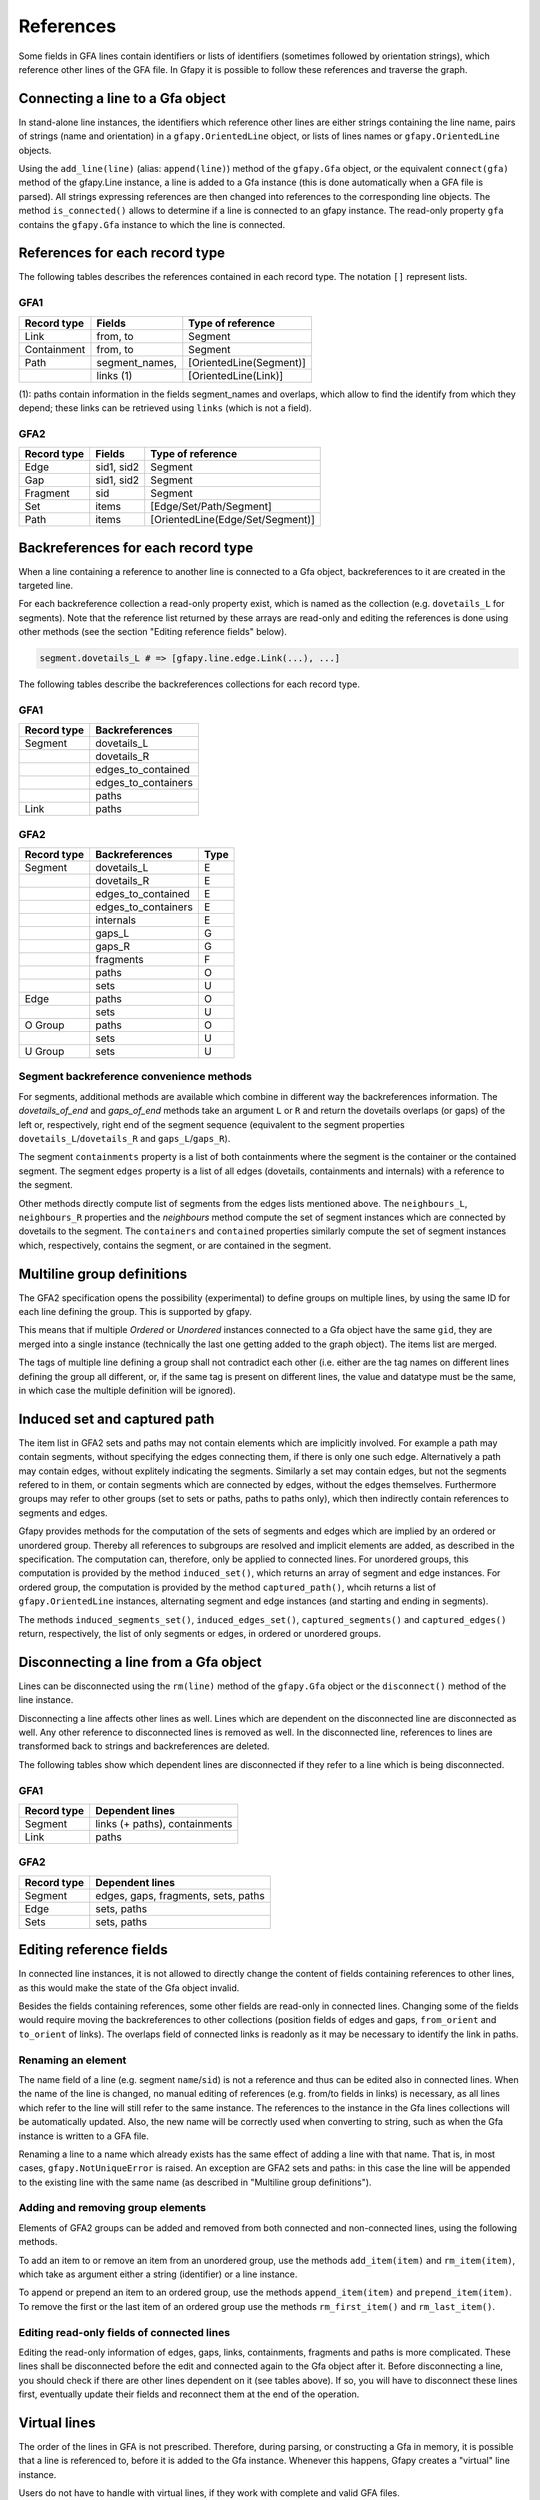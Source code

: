 .. testsetup:: *

    import gfapy
    gfa = gfapy.Gfa()

.. _references:

References
----------

Some fields in GFA lines contain identifiers or lists of identifiers
(sometimes followed by orientation strings), which reference other lines
of the GFA file. In Gfapy it is possible to follow these references and
traverse the graph.

Connecting a line to a Gfa object
~~~~~~~~~~~~~~~~~~~~~~~~~~~~~~~~~

In stand-alone line instances, the identifiers which reference other
lines are either strings containing the line name, pairs of strings
(name and orientation) in a ``gfapy.OrientedLine`` object, or lists of
lines names or ``gfapy.OrientedLine`` objects.

Using the ``add_line(line)`` (alias: ``append(line)``) method of the
``gfapy.Gfa`` object, or the equivalent ``connect(gfa)`` method of the
gfapy.Line instance, a line is added to a Gfa instance (this is done
automatically when a GFA file is parsed). All strings expressing
references are then changed into references to the corresponding line
objects. The method ``is_connected()`` allows to determine if a line is
connected to an gfapy instance. The read-only property ``gfa`` contains
the ``gfapy.Gfa`` instance to which the line is connected.

.. doctest::

    >>> gfa = gfapy.Gfa(version='gfa1')
    >>> link = gfapy.Line("L\tA\t-\tB\t+\t20M")
    >>> link.is_connected()
    False
    >>> link.gfa is None
    True
    >>> type(link.from_segment)
    <class 'str'>
    >>> gfa.append(link)
    >>> link.is_connected()
    True
    >>> link.gfa #doctest: +ELLIPSIS
    <gfapy.gfa.Gfa object at ...>
    >>> type(link.from_segment)
    <class 'gfapy.line.segment.gfa1.GFA1'>

References for each record type
~~~~~~~~~~~~~~~~~~~~~~~~~~~~~~~

The following tables describes the references contained in each record
type. The notation ``[]`` represent lists.

GFA1
^^^^

+---------------+-------------------+---------------------------+
| Record type   | Fields            | Type of reference         |
+===============+===================+===========================+
| Link          | from, to          | Segment                   |
+---------------+-------------------+---------------------------+
| Containment   | from, to          | Segment                   |
+---------------+-------------------+---------------------------+
| Path          | segment\_names,   | [OrientedLine(Segment)]   |
+---------------+-------------------+---------------------------+
|               | links (1)         | [OrientedLine(Link)]      |
+---------------+-------------------+---------------------------+

(1): paths contain information in the fields segment\_names and
overlaps, which allow to find the identify from which they depend; these
links can be retrieved using ``links`` (which is not a field).

GFA2
^^^^

+---------------+--------------+------------------------------------+
| Record type   | Fields       | Type of reference                  |
+===============+==============+====================================+
| Edge          | sid1, sid2   | Segment                            |
+---------------+--------------+------------------------------------+
| Gap           | sid1, sid2   | Segment                            |
+---------------+--------------+------------------------------------+
| Fragment      | sid          | Segment                            |
+---------------+--------------+------------------------------------+
| Set           | items        | [Edge/Set/Path/Segment]            |
+---------------+--------------+------------------------------------+
| Path          | items        | [OrientedLine(Edge/Set/Segment)]   |
+---------------+--------------+------------------------------------+

Backreferences for each record type
~~~~~~~~~~~~~~~~~~~~~~~~~~~~~~~~~~~

When a line containing a reference to another line is connected to a Gfa
object, backreferences to it are created in the targeted line.

For each backreference collection a read-only property exist, which is
named as the collection (e.g. ``dovetails_L`` for segments). Note that
the reference list returned by these arrays are read-only and editing
the references is done using other methods (see the section "Editing
reference fields" below).

.. code:: python

    segment.dovetails_L # => [gfapy.line.edge.Link(...), ...]

The following tables describe the backreferences collections for each
record type.

GFA1
^^^^

+---------------+-------------------------+
| Record type   | Backreferences          |
+===============+=========================+
| Segment       | dovetails\_L            |
+---------------+-------------------------+
|               | dovetails\_R            |
+---------------+-------------------------+
|               | edges\_to\_contained    |
+---------------+-------------------------+
|               | edges\_to\_containers   |
+---------------+-------------------------+
|               | paths                   |
+---------------+-------------------------+
| Link          | paths                   |
+---------------+-------------------------+

GFA2
^^^^

+---------------+-------------------------+--------+
| Record type   | Backreferences          | Type   |
+===============+=========================+========+
| Segment       | dovetails\_L            | E      |
+---------------+-------------------------+--------+
|               | dovetails\_R            | E      |
+---------------+-------------------------+--------+
|               | edges\_to\_contained    | E      |
+---------------+-------------------------+--------+
|               | edges\_to\_containers   | E      |
+---------------+-------------------------+--------+
|               | internals               | E      |
+---------------+-------------------------+--------+
|               | gaps\_L                 | G      |
+---------------+-------------------------+--------+
|               | gaps\_R                 | G      |
+---------------+-------------------------+--------+
|               | fragments               | F      |
+---------------+-------------------------+--------+
|               | paths                   | O      |
+---------------+-------------------------+--------+
|               | sets                    | U      |
+---------------+-------------------------+--------+
| Edge          | paths                   | O      |
+---------------+-------------------------+--------+
|               | sets                    | U      |
+---------------+-------------------------+--------+
| O Group       | paths                   | O      |
+---------------+-------------------------+--------+
|               | sets                    | U      |
+---------------+-------------------------+--------+
| U Group       | sets                    | U      |
+---------------+-------------------------+--------+

Segment backreference convenience methods
^^^^^^^^^^^^^^^^^^^^^^^^^^^^^^^^^^^^^^^^^

For segments, additional methods are available which combine in
different way the backreferences information. The
`dovetails_of_end` and `gaps_of_end` methods take an
argument ``L`` or ``R`` and return the dovetails overlaps (or gaps) of the
left or, respectively, right end of the segment sequence
(equivalent to the segment properties ``dovetails_L``/``dovetails_R`` and
``gaps_L``/``gaps_R``).

The segment ``containments`` property is a list of both containments where the
segment is the container or the contained segment. The segment ``edges``
property is a list of all edges (dovetails, containments and internals)
with a reference to the segment.

Other methods directly compute list of segments from the edges lists
mentioned above. The ``neighbours_L``, ``neighbours_R`` properties and
the `neighbours` method compute the set of segment instances which are
connected by dovetails to the segment.
The ``containers`` and ``contained``
properties similarly compute the set of segment instances which,
respectively, contains the segment, or are contained in the segment.

.. doctest::

    >>> gfa = gfapy.Gfa()
    >>> gfa.append('S\tA\t*')
    >>> s = gfa.segment('A')
    >>> gfa.append('S\tB\t*')
    >>> gfa.append('S\tC\t*')
    >>> gfa.append('L\tA\t-\tB\t+\t*')
    >>> gfa.append('C\tA\t+\tC\t+\t10\t*')
    >>> [str(l) for l in s.dovetails_of_end("L")]
    ['L\tA\t-\tB\t+\t*']
    >>> s.dovetails_L == s.dovetails_of_end("L")
    True
    >>> s.gaps_of_end("R")
    []
    >>> [str(e) for e in s.edges]
    ['L\tA\t-\tB\t+\t*', 'C\tA\t+\tC\t+\t10\t*']
    >>> [str(n) for n in s.neighbours_L]
    ['S\tB\t*']
    >>> s.containers
    []
    >>> [str(c) for c in s.contained]
    ['S\tC\t*']

Multiline group definitions
~~~~~~~~~~~~~~~~~~~~~~~~~~~

The GFA2 specification opens the possibility (experimental) to define
groups on multiple lines, by using the same ID for each line defining
the group. This is supported by gfapy.

This means that if multiple `Ordered` or
`Unordered` instances connected to a Gfa object have
the same ``gid``, they are merged into a single instance (technically
the last one getting added to the graph object). The items list are
merged.

The tags of multiple line defining a group shall not contradict each
other (i.e. either are the tag names on different lines defining the
group all different, or, if the same tag is present on different lines,
the value and datatype must be the same, in which case the multiple
definition will be ignored).

.. doctest::

    >>> gfa = gfapy.Gfa()
    >>> gfa.add_line("U\tu1\ts1 s2 s3")
    >>> [s.name for s in gfa.sets[-1].items]
    ['s1', 's2', 's3']
    >>> gfa.add_line('U\tu1\t4 5')
    >>> [s.name for s in gfa.sets[-1].items]
    ['s1', 's2', 's3', '4', '5']

Induced set and captured path
~~~~~~~~~~~~~~~~~~~~~~~~~~~~~

The item list in GFA2 sets and paths may not contain elements which are
implicitly involved. For example a path may contain segments, without
specifying the edges connecting them, if there is only one such edge.
Alternatively a path may contain edges, without explitely indicating the
segments. Similarly a set may contain edges, but not the segments
refered to in them, or contain segments which are connected by edges,
without the edges themselves. Furthermore groups may refer to other
groups (set to sets or paths, paths to paths only), which then
indirectly contain references to segments and edges.

Gfapy provides methods for the computation of the sets of segments and
edges which are implied by an ordered or unordered group. Thereby all
references to subgroups are resolved and implicit elements are added, as
described in the specification. The computation can, therefore, only be
applied to connected lines. For unordered groups, this computation is
provided by the method ``induced_set()``, which returns an array of
segment and edge instances. For ordered group, the computation is
provided by the method ``captured_path()``, whcih returns a list of
``gfapy.OrientedLine`` instances, alternating segment and edge instances
(and starting and ending in segments).

The methods ``induced_segments_set()``, ``induced_edges_set()``,
``captured_segments()`` and ``captured_edges()`` return, respectively,
the list of only segments or edges, in ordered or unordered groups.

.. doctest::

    >>> gfa = gfapy.Gfa()
    >>> gfa.add_line("S\ts1\t100\t*")
    >>> gfa.add_line("S\ts2\t100\t*")
    >>> gfa.add_line("S\ts3\t100\t*")
    >>> gfa.add_line("E\te1\ts1+\ts2-\t0\t10\t90\t100$\t*")
    >>> gfa.add_line("U\tu1\ts1 s2 s3")
    >>> u = gfa.sets[-1]
    >>> [l.name for l in u.induced_edges_set]
    ['e1']
    >>> [l.name for l in u.induced_segments_set ]
    ['s1', 's2', 's3']
    >>> [l.name for l in u.induced_set ]
    ['s1', 's2', 's3', 'e1']

Disconnecting a line from a Gfa object
~~~~~~~~~~~~~~~~~~~~~~~~~~~~~~~~~~~~~~

Lines can be disconnected using the ``rm(line)`` method of the
``gfapy.Gfa`` object or the ``disconnect()`` method of the line
instance.

.. doctest::

    >>> gfa = gfapy.Gfa()
    >>> gfa.append('S\tsA\t*')
    >>> gfa.append('S\tsB\t*')
    >>> line = gfa.segment("sA")
    >>> gfa.segment_names
    ['sB', 'sA']
    >>> gfa.rm(line)
    >>> gfa.segment_names
    ['sB']
    >>> line = gfa.segment('sB')
    >>> line.disconnect()
    >>> gfa.segment_names
    []

Disconnecting a line affects other lines as well. Lines which are
dependent on the disconnected line are disconnected as well. Any other
reference to disconnected lines is removed as well. In the disconnected
line, references to lines are transformed back to strings and
backreferences are deleted.

The following tables show which dependent lines are disconnected if they
refer to a line which is being disconnected.

GFA1
^^^^

+---------------+---------------------------------+
| Record type   | Dependent lines                 |
+===============+=================================+
| Segment       | links (+ paths), containments   |
+---------------+---------------------------------+
| Link          | paths                           |
+---------------+---------------------------------+

GFA2
^^^^

+---------------+---------------------------------------+
| Record type   | Dependent lines                       |
+===============+=======================================+
| Segment       | edges, gaps, fragments, sets, paths   |
+---------------+---------------------------------------+
| Edge          | sets, paths                           |
+---------------+---------------------------------------+
| Sets          | sets, paths                           |
+---------------+---------------------------------------+

Editing reference fields
~~~~~~~~~~~~~~~~~~~~~~~~

In connected line instances, it is not allowed to directly change the
content of fields containing references to other lines, as this would
make the state of the Gfa object invalid.

Besides the fields containing references, some other fields are
read-only in connected lines. Changing some of the fields would require
moving the backreferences to other collections (position fields of edges
and gaps, ``from_orient`` and ``to_orient`` of links). The overlaps
field of connected links is readonly as it may be necessary to identify
the link in paths.

Renaming an element
^^^^^^^^^^^^^^^^^^^

The name field of a line (e.g. segment ``name``/``sid``) is not a
reference and thus can be edited also in connected lines. When the name
of the line is changed, no manual editing of references (e.g. from/to
fields in links) is necessary, as all lines which refer to the line will
still refer to the same instance. The references to the instance in the
Gfa lines collections will be automatically updated. Also, the new name
will be correctly used when converting to string, such as when the Gfa
instance is written to a GFA file.

Renaming a line to a name which already exists has the same effect of
adding a line with that name. That is, in most cases,
``gfapy.NotUniqueError`` is raised. An exception are GFA2 sets and
paths: in this case the line will be appended to the existing line with
the same name (as described in "Multiline group definitions").

Adding and removing group elements
^^^^^^^^^^^^^^^^^^^^^^^^^^^^^^^^^^

Elements of GFA2 groups can be added and removed from both connected and
non-connected lines, using the following methods.

To add an item to or remove an item from an unordered group, use the
methods ``add_item(item)`` and ``rm_item(item)``, which take as argument
either a string (identifier) or a line instance.

To append or prepend an item to an ordered group, use the methods
``append_item(item)`` and ``prepend_item(item)``. To remove the first or
the last item of an ordered group use the methods ``rm_first_item()``
and ``rm_last_item()``.

Editing read-only fields of connected lines
^^^^^^^^^^^^^^^^^^^^^^^^^^^^^^^^^^^^^^^^^^^

Editing the read-only information of edges, gaps, links, containments,
fragments and paths is more complicated. These lines shall be
disconnected before the edit and connected again to the Gfa object after
it. Before disconnecting a line, you should check if there are other
lines dependent on it (see tables above). If so, you will have to
disconnect these lines first, eventually update their fields and
reconnect them at the end of the operation.

Virtual lines
~~~~~~~~~~~~~

The order of the lines in GFA is not prescribed. Therefore, during
parsing, or constructing a Gfa in memory, it is possible that a line is
referenced to, before it is added to the Gfa instance. Whenever this
happens, Gfapy creates a "virtual" line instance.

Users do not have to handle with virtual lines, if they work with
complete and valid GFA files.

Virtual lines are similar to normal line instances, with some
limitations (they contain only limited information and it is not allowed
to add tags to them). To check if a line is a virtual line, one can use
the ``virtual`` property of the line.

As soon as the parser founds the real line corresponding to a previously
introduced virtual line, the virtual line is exchanged with the real
line and all references are corrected to point to the real line.

.. doctest::

    >>> g = gfapy.Gfa()
    >>> g.add_line("S\t1\t*")
    >>> g.add_line("L\t1\t+\t2\t+\t*")
    >>> l = g.dovetails[0]
    >>> g.segment("1").virtual
    False
    >>> g.segment("2").virtual
    True
    >>> l.to_segment == g.segment("2")
    True
    >>> g.segment("2").dovetails == [l]
    True
    >>> g.add_line("S\t2\t*")
    >>> g.segment("2").virtual
    False
    >>> l.to_segment == g.segment("2")
    True
    >>> g.segment("2").dovetails == [l]
    True
